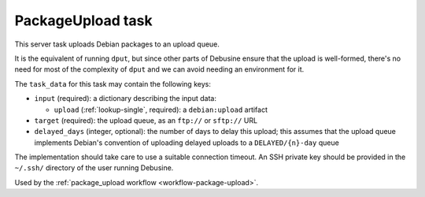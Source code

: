 .. _task-package-upload:

PackageUpload task
------------------

This server task uploads Debian packages to an upload queue.

It is the equivalent of running ``dput``, but since other parts of
Debusine ensure that the upload is well-formed, there's no need for
most of the complexity of ``dput`` and we can avoid needing an
environment for it.

The ``task_data`` for this task may contain the following keys:

* ``input`` (required): a dictionary describing the input data:

  * ``upload`` (:ref:`lookup-single`, required): a ``debian:upload``
    artifact

* ``target`` (required): the upload queue, as an ``ftp://`` or
  ``sftp://`` URL

* ``delayed_days`` (integer, optional): the number of days to delay this
  upload; this assumes that the upload queue implements Debian's convention
  of uploading delayed uploads to a ``DELAYED/{n}-day`` queue

The implementation should take care to use a suitable connection
timeout.  An SSH private key should be provided in the ``~/.ssh/``
directory of the user running Debusine.

Used by the :ref:`package_upload workflow <workflow-package-upload>`.
